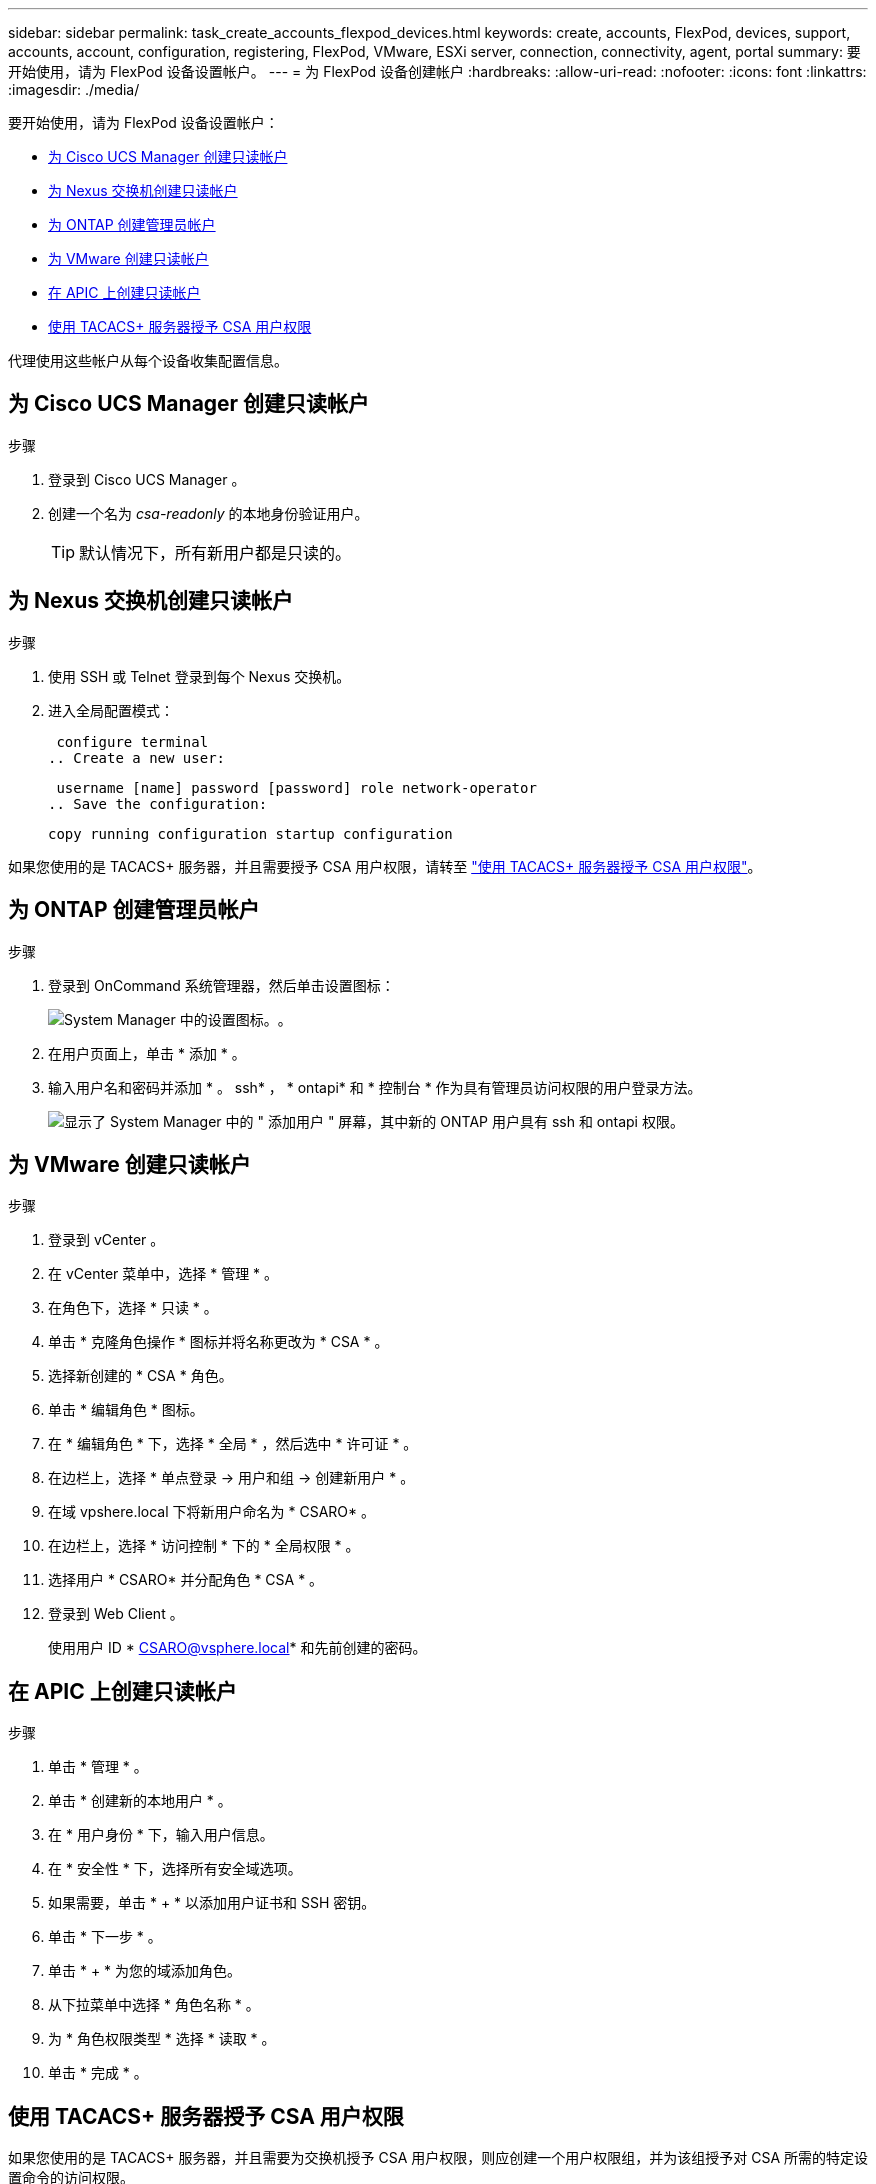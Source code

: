 ---
sidebar: sidebar 
permalink: task_create_accounts_flexpod_devices.html 
keywords: create, accounts, FlexPod, devices, support, accounts, account, configuration, registering, FlexPod, VMware, ESXi server, connection, connectivity, agent, portal 
summary: 要开始使用，请为 FlexPod 设备设置帐户。 
---
= 为 FlexPod 设备创建帐户
:hardbreaks:
:allow-uri-read: 
:nofooter: 
:icons: font
:linkattrs: 
:imagesdir: ./media/


要开始使用，请为 FlexPod 设备设置帐户：

* <<为 Cisco UCS Manager 创建只读帐户>>
* <<为 Nexus 交换机创建只读帐户>>
* <<为 ONTAP 创建管理员帐户>>
* <<为 VMware 创建只读帐户>>
* <<在 APIC 上创建只读帐户>>
* <<使用 TACACS+ 服务器授予 CSA 用户权限>>


代理使用这些帐户从每个设备收集配置信息。



== 为 Cisco UCS Manager 创建只读帐户

.步骤
. 登录到 Cisco UCS Manager 。
. 创建一个名为 _csa-readonly_ 的本地身份验证用户。
+

TIP: 默认情况下，所有新用户都是只读的。





== 为 Nexus 交换机创建只读帐户

.步骤
. 使用 SSH 或 Telnet 登录到每个 Nexus 交换机。
. 进入全局配置模式：
+
....
 configure terminal
.. Create a new user:
....
+
....
 username [name] password [password] role network-operator
.. Save the configuration:
....
+
 copy running configuration startup configuration


如果您使用的是 TACACS+ 服务器，并且需要授予 CSA 用户权限，请转至 link:task_grant_user_privileges.html["使用 TACACS+ 服务器授予 CSA 用户权限"]。



== 为 ONTAP 创建管理员帐户

.步骤
. 登录到 OnCommand 系统管理器，然后单击设置图标：
+
image:screenshot_system_manager_settings.gif["System Manager 中的设置图标。"]。

. 在用户页面上，单击 * 添加 * 。
. 输入用户名和密码并添加 * 。 ssh* ， * ontapi* 和 * 控制台 * 作为具有管理员访问权限的用户登录方法。
+
image:screenshot_system_manager_add_user.gif["显示了 System Manager 中的 \" 添加用户 \" 屏幕，其中新的 ONTAP 用户具有 ssh 和 ontapi 权限。"]





== 为 VMware 创建只读帐户

.步骤
. 登录到 vCenter 。
. 在 vCenter 菜单中，选择 * 管理 * 。
. 在角色下，选择 * 只读 * 。
. 单击 * 克隆角色操作 * 图标并将名称更改为 * CSA * 。
. 选择新创建的 * CSA * 角色。
. 单击 * 编辑角色 * 图标。
. 在 * 编辑角色 * 下，选择 * 全局 * ，然后选中 * 许可证 * 。
. 在边栏上，选择 * 单点登录 -> 用户和组 -> 创建新用户 * 。
. 在域 vpshere.local 下将新用户命名为 * CSARO* 。
. 在边栏上，选择 * 访问控制 * 下的 * 全局权限 * 。
. 选择用户 * CSARO* 并分配角色 * CSA * 。
. 登录到 Web Client 。
+
使用用户 ID * CSARO@vsphere.local* 和先前创建的密码。





== 在 APIC 上创建只读帐户

.步骤
. 单击 * 管理 * 。
. 单击 * 创建新的本地用户 * 。
. 在 * 用户身份 * 下，输入用户信息。
. 在 * 安全性 * 下，选择所有安全域选项。
. 如果需要，单击 * + * 以添加用户证书和 SSH 密钥。
. 单击 * 下一步 * 。
. 单击 * + * 为您的域添加角色。
. 从下拉菜单中选择 * 角色名称 * 。
. 为 * 角色权限类型 * 选择 * 读取 * 。
. 单击 * 完成 * 。




== 使用 TACACS+ 服务器授予 CSA 用户权限

如果您使用的是 TACACS+ 服务器，并且需要为交换机授予 CSA 用户权限，则应创建一个用户权限组，并为该组授予对 CSA 所需的特定设置命令的访问权限。

以下命令应写入 TACACS+ 服务器的配置文件。

.步骤
. 输入以下命令创建具有只读访问权限的用户权限组：


[listing]
----
  group=group_name {
    default service=deny
    service=exec{
      priv-lvl=0
    }
  }
----
. 输入以下命令以授予对 CSA 所需命令的访问权限：


[listing]
----
  cmd=show {
    permit "environment"
    permit "version"
    permit "feature"
    permit "feature-set"
    permit hardware.*
    permit "interface"
    permit "interface"
    permit "interface transceiver"
    permit "inventory"
    permit "license"
    permit "module"
    permit "port-channel database"
    permit "ntp peers"
    permit "license usage"
    permit "port-channel summary"
    permit "running-config"
    permit "startup-config"
    permit "running-config diff"
    permit "switchname"
    permit "int mgmt0"
    permit "cdp neighbors detail"
    permit "vlan"
    permit "vpc"
    permit "vpc peer-keepalive"
    permit "mac address-table"
    permit "lacp port-channel"
    permit "policy-map"
    permit "policy-map system type qos"
    permit "policy-map system type queuing"
    permit "policy-map system type network-qos"
    permit "zoneset active"
    permit "san-port-channel summary"
    permit "flogi database"
    permit "fcns database detail"
    permit "fcns database detail"
    permit "zoneset active"
    permit "vsan"
    permit "vsan usage"
    permit "vsan membership"
    }
----
. 输入以下命令将 CSA 用户帐户添加到新创建的组中：


[listing]
----
  user=user_account{
    member=group_name
    login=file/etc/passwd
  }
----